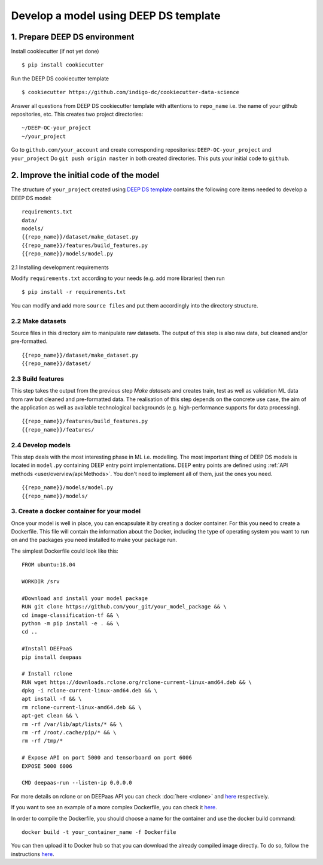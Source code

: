 .. highlight:: console

**************************************
Develop a model using DEEP DS template
**************************************


1. Prepare DEEP DS environment
------------------------------


Install cookiecutter (if not yet done)
::

	$ pip install cookiecutter
	
Run the DEEP DS cookiecutter template
::

	$ cookiecutter https://github.com/indigo-dc/cookiecutter-data-science
	
Answer all questions from DEEP DS cookiecutter template with attentions to
``repo_name`` i.e. the name of your github repositories, etc.
This creates two project directories:
::

	~/DEEP-OC-your_project
	~/your_project
	
Go to ``github.com/your_account`` and 
create corresponding repositories: ``DEEP-OC-your_project`` and ``your_project``
Do ``git push origin master`` in both created directories. This puts your initial code to ``github``.


2. Improve the initial code of the model
----------------------------------------

The structure of ``your_project`` created using 
`DEEP DS template <https://github.com/indigo-dc/cookiecutter-data-science>`_ contains
the following core items needed to develop a DEEP DS model:
::

	requirements.txt
	data/
	models/
	{{repo_name}}/dataset/make_dataset.py
	{{repo_name}}/features/build_features.py
	{{repo_name}}/models/model.py


2.1 Installing development requirements

Modify ``requirements.txt`` according to your needs (e.g. add more libraries) then run
::

	$ pip install -r requirements.txt
	
You can modify and add more ``source files`` and put them 
accordingly into the directory structure.


2.2 Make datasets 
=================

Source files in this directory aim to manipulate raw datasets.
The output of this step is also raw data, but cleaned and/or pre-formatted.
::

	{{repo_name}}/dataset/make_dataset.py
	{{repo_name}}/dataset/


2.3 Build features
===================

This step takes the output from the previous step `Make datasets` and
creates train, test as well as validation ML data from raw but cleaned and pre-formatted data.
The realisation of this step depends on the concrete use case, the aim of the application as well as
available technological backgrounds (e.g. high-performance supports for data processing).
::

	{{repo_name}}/features/build_features.py
	{{repo_name}}/features/


2.4 Develop models
==================

This step deals with the most interesting phase in ML i.e. modelling. 
The most important thing of DEEP DS models is located in ``model.py``
containing DEEP entry point implementations. 
DEEP entry points are defined using :ref:`API methods <user/overview/api:Methods>`. 
You don't need to implement all of them, just the ones you need.
::

	{{repo_name}}/models/model.py
	{{repo_name}}/models/


3. Create a docker container for your model
=========================================

Once your model is well in place, you can encapsulate it by creating a docker container. For this you need to create a Dockerfile. This file will contain the information about the Docker, including the type of operating system you want to run on and the packages you need installed to make your package run.

The simplest Dockerfile could look like this::

	FROM ubuntu:18.04

	WORKDIR /srv
	
	#Download and install your model package
	RUN git clone https://github.com/your_git/your_model_package && \
    	cd image-classification-tf && \
    	python -m pip install -e . && \
	cd ..

	#Install DEEPaaS
	pip install deepaas

	# Install rclone
	RUN wget https://downloads.rclone.org/rclone-current-linux-amd64.deb && \
    	dpkg -i rclone-current-linux-amd64.deb && \
    	apt install -f && \
    	rm rclone-current-linux-amd64.deb && \
    	apt-get clean && \
    	rm -rf /var/lib/apt/lists/* && \
    	rm -rf /root/.cache/pip/* && \
    	rm -rf /tmp/*

	# Expose API on port 5000 and tensorboard on port 6006
	EXPOSE 5000 6006

    	CMD deepaas-run --listen-ip 0.0.0.0


For more details on rclone or on DEEPaas API you can check :doc:`here <rclone>` and `here <https://github.com/indigo-dc/DEEPaaS>`_ respectively.

If you want to see an example of a more complex Dockerfile, you can check it `here <https://github.com/indigo-dc/DEEP-OC-image-classification-tf/blob/master/Dockerfile>`_.

In order to compile the Dockerfile, you should choose a name for the container and use the docker build command::
	
	docker build -t your_container_name -f Dockerfile


You can then upload it to Docker hub so that you can download the already compiled image directly. To do so, follow the instructions `here <https://docs.docker.com/docker-hub/repos/>`_.

